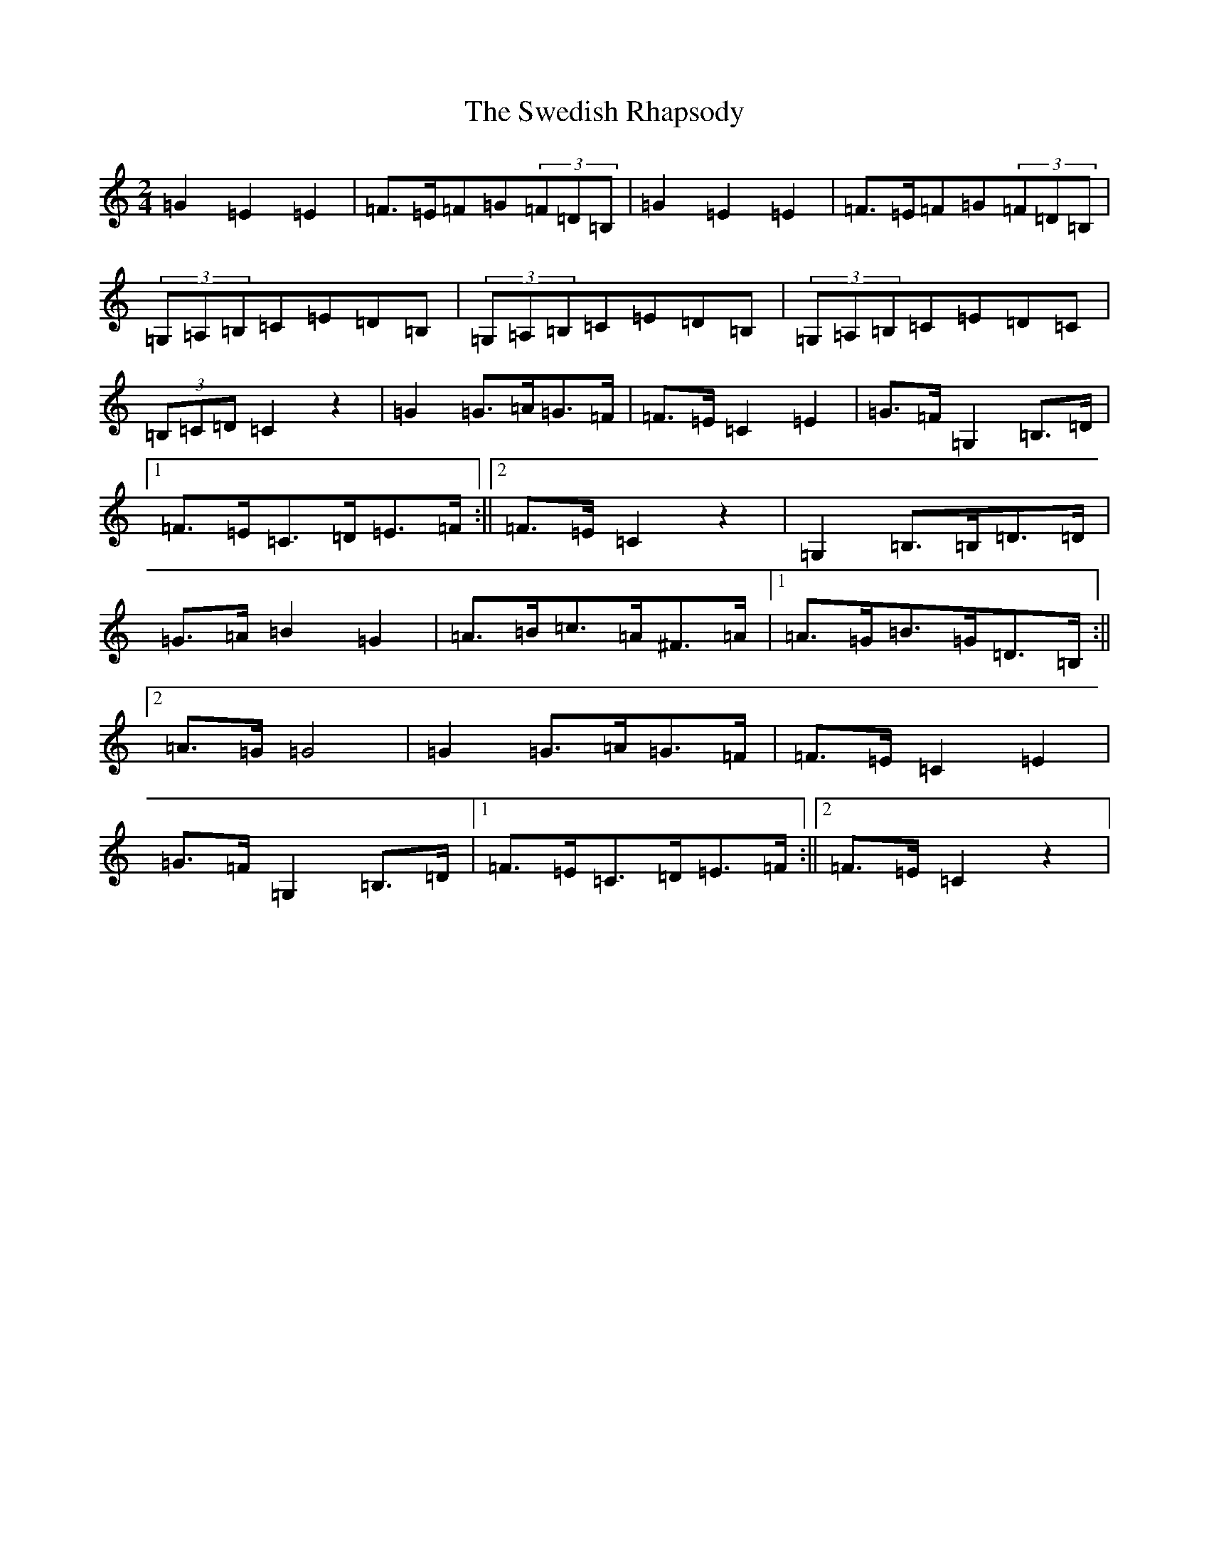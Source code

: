 X: 20521
T: Swedish Rhapsody, The
S: https://thesession.org/tunes/7111#setting18680
Z: G Major
R: polka
M: 2/4
L: 1/8
K: C Major
=G2=E2=E2|=F>=E=F=G(3=F=D=B,|=G2=E2=E2|=F>=E=F=G(3=F=D=B,|(3=G,=A,=B,=C=E=D=B,|(3=G,=A,=B,=C=E=D=B,|(3=G,=A,=B,=C=E=D=C|(3=B,=C=D=C2z2|=G2=G>=A=G>=F|=F>=E=C2=E2|=G>=F=G,2=B,>=D|1=F>=E=C>=D=E>=F:||2=F>=E=C2z2|=G,2=B,>=B,=D>=D|=G>=A=B2=G2|=A>=B=c>=A^F>=A|1=A>=G=B>=G=D>=B,:||2=A>=G=G4|=G2=G>=A=G>=F|=F>=E=C2=E2|=G>=F=G,2=B,>=D|1=F>=E=C>=D=E>=F:||2=F>=E=C2z2|